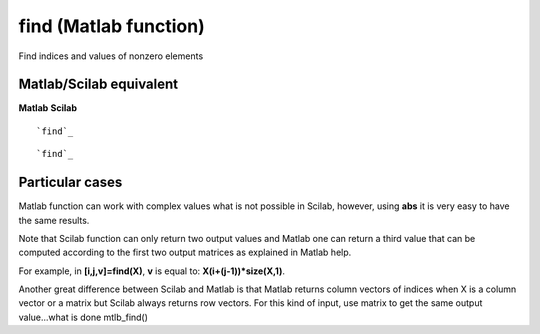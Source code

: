


find (Matlab function)
======================

Find indices and values of nonzero elements



Matlab/Scilab equivalent
~~~~~~~~~~~~~~~~~~~~~~~~
**Matlab** **Scilab**

::

    `find`_



::

    `find`_




Particular cases
~~~~~~~~~~~~~~~~

Matlab function can work with complex values what is not possible in
Scilab, however, using **abs** it is very easy to have the same
results.

Note that Scilab function can only return two output values and Matlab
one can return a third value that can be computed according to the
first two output matrices as explained in Matlab help.

For example, in **[i,j,v]=find(X)**, **v** is equal to:
**X(i+(j-1))*size(X,1)**.

Another great difference between Scilab and Matlab is that Matlab
returns column vectors of indices when X is a column vector or a
matrix but Scilab always returns row vectors. For this kind of input,
use matrix to get the same output value...what is done mtlb_find()



